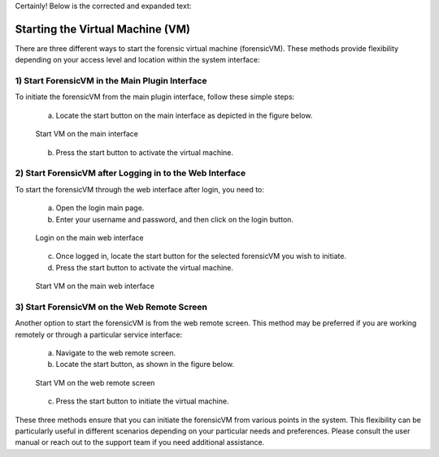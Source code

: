 Certainly! Below is the corrected and expanded text:

Starting the Virtual Machine (VM)
==================================

There are three different ways to start the forensic virtual machine (forensicVM). These methods provide flexibility depending on your access level and location within the system interface:

1) Start ForensicVM in the Main Plugin Interface
-------------------------------------------------

To initiate the forensicVM from the main plugin interface, follow these simple steps:

   a) Locate the start button on the main interface as depicted in the figure below.

   .. figure:: img/start_vm_0001.jpg
      :alt: Start VM on the main interface
      :align: center

      Start VM on the main interface

   b) Press the start button to activate the virtual machine.

2) Start ForensicVM after Logging in to the Web Interface
---------------------------------------------------------

To start the forensicVM through the web interface after login, you need to:

   a) Open the login main page.

   b) Enter your username and password, and then click on the login button.

   .. figure:: img/start_vm_0002.jpg
      :alt: Login on the main web interface
      :align: center

      Login on the main web interface

   c) Once logged in, locate the start button for the selected forensicVM you wish to initiate.

   d) Press the start button to activate the virtual machine.

   .. figure:: img/start_vm_0003.jpg
      :alt: Start VM on the main web interface
      :align: center

      Start VM on the main web interface

3) Start ForensicVM on the Web Remote Screen
---------------------------------------------

Another option to start the forensicVM is from the web remote screen. This method may be preferred if you are working remotely or through a particular service interface:

   a) Navigate to the web remote screen.

   b) Locate the start button, as shown in the figure below.

   .. figure:: img/start_vm_0004.jpg
      :alt: Start VM on web remote screen
      :align: center

      Start VM on the web remote screen

   c) Press the start button to initiate the virtual machine.

These three methods ensure that you can initiate the forensicVM from various points in the system. This flexibility can be particularly useful in different scenarios depending on your particular needs and preferences. Please consult the user manual or reach out to the support team if you need additional assistance.
